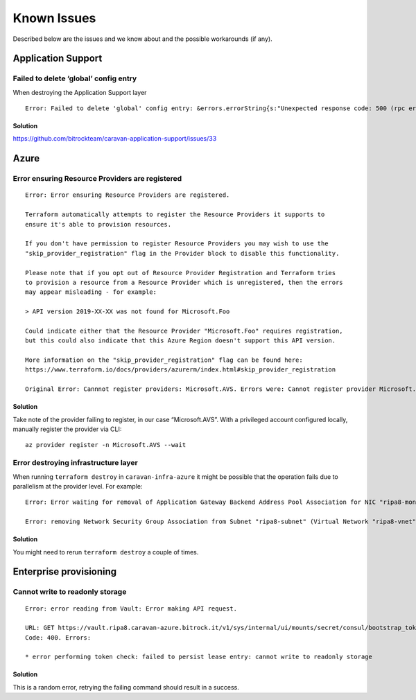 Known Issues
############

Described below are the issues and we know about and the possible workarounds (if any).

Application Support
*******************

Failed to delete ‘global’ config entry
~~~~~~~~~~~~~~~~~~~~~~~~~~~~~~~~~~~~~~

When destroying the Application Support layer

::

   Error: Failed to delete 'global' config entry: &errors.errorString{s:"Unexpected response code: 500 (rpc error making call: service \"default/jaeger-query\" has protocol \"tcp\", which does not match defined listener protocol \"http\")"}

Solution
^^^^^^^^

https://github.com/bitrockteam/caravan-application-support/issues/33

Azure
*****

Error ensuring Resource Providers are registered
~~~~~~~~~~~~~~~~~~~~~~~~~~~~~~~~~~~~~~~~~~~~~~~~

::

   Error: Error ensuring Resource Providers are registered.

   Terraform automatically attempts to register the Resource Providers it supports to
   ensure it's able to provision resources.

   If you don't have permission to register Resource Providers you may wish to use the
   "skip_provider_registration" flag in the Provider block to disable this functionality.

   Please note that if you opt out of Resource Provider Registration and Terraform tries
   to provision a resource from a Resource Provider which is unregistered, then the errors
   may appear misleading - for example:

   > API version 2019-XX-XX was not found for Microsoft.Foo

   Could indicate either that the Resource Provider "Microsoft.Foo" requires registration,
   but this could also indicate that this Azure Region doesn't support this API version.

   More information on the "skip_provider_registration" flag can be found here:
   https://www.terraform.io/docs/providers/azurerm/index.html#skip_provider_registration

   Original Error: Cannnot register providers: Microsoft.AVS. Errors were: Cannot register provider Microsoft.AVS with Azure Resource Manager: resources.ProvidersClient#Register: Failure responding to request: StatusCode=403 -- Original Error: autorest/azure: Service returned an error. Status=403 Code="AuthorizationFailed" Message="The client 'xxxx' with object id 'yyyy' does not have authorization to perform action 'Microsoft.AVS/register/action' over scope '/subscriptions/zzzz' or the scope is invalid. If access was recently granted, please refresh your credentials.".

.. _solution-1:

Solution
^^^^^^^^

Take note of the provider failing to register, in our case “Microsoft.AVS”. With a privileged account configured locally, manually register the provider via CLI:

::

   az provider register -n Microsoft.AVS --wait

Error destroying infrastructure layer
~~~~~~~~~~~~~~~~~~~~~~~~~~~~~~~~~~~~~

When running ``terraform destroy`` in ``caravan-infra-azure`` it might
be possible that the operation fails due to parallelism at the provider
level. For example:

::

   Error: Error waiting for removal of Application Gateway Backend Address Pool Association for NIC "ripa8-monitoring" (Resource Group "ripa8-rg"): Code="OperationNotAllowed" Message="Operation 'startTenantUpdate' is not allowed on VM 'ripa8-monitoring' since the VM is marked for deletion. You can only retry the Delete operation (or wait for an ongoing one to complete)." Details=[]

   Error: removing Network Security Group Association from Subnet "ripa8-subnet" (Virtual Network "ripa8-vnet" / Resource Group "ripa8-rg"): network.SubnetsClient#CreateOrUpdate: Failure sending request: StatusCode=0 -- Original Error: Code="ReferencedResourceNotProvisioned" Message="Cannot proceed with operation because resource /subscriptions/xxxx/resourceGroups/ripa8-rg/providers/Microsoft.Network/networkInterfaces/ripa8-monitoring/ipConfigurations/internal used by resource /subscriptions/xxx/resourceGroups/ripa8-rg/providers/Microsoft.Network/virtualNetworks/ripa8-vnet/subnets/ripa8-subnet is not in Succeeded state. Resource is in Failed state and the last operation that updated/is updating the resource is PutNicOperation." Details=[]

.. _solution-2:

Solution
^^^^^^^^

You might need to rerun ``terraform destroy`` a couple of times.

Enterprise provisioning
***********************

Cannot write to readonly storage
~~~~~~~~~~~~~~~~~~~~~~~~~~~~~~~~

::

   Error: error reading from Vault: Error making API request.

   URL: GET https://vault.ripa8.caravan-azure.bitrock.it/v1/sys/internal/ui/mounts/secret/consul/bootstrap_token
   Code: 400. Errors:

   * error performing token check: failed to persist lease entry: cannot write to readonly storage

Solution
^^^^^^^^

This is a random error, retrying the failing command should
result in a success.

